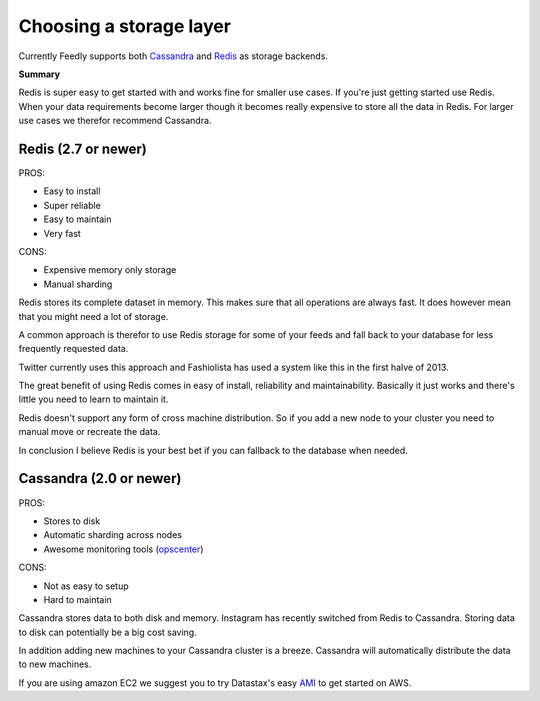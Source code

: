 .. _choosing_a_storage_backend:

Choosing a storage layer
========================

Currently Feedly supports both `Cassandra <http://www.datastax.com/>`_ and `Redis <http://www.redis.io/>`_ as storage backends.

**Summary**

Redis is super easy to get started with and works fine for smaller use cases.
If you're just getting started use Redis. 
When your data requirements become larger though it becomes really expensive
to store all the data in Redis. For larger use cases we therefor recommend Cassandra.


Redis (2.7 or newer)
********************

PROS:

-  Easy to install
-  Super reliable
-  Easy to maintain
-  Very fast

CONS:

-  Expensive memory only storage
-  Manual sharding

Redis stores its complete dataset in memory. This makes sure that all operations are
always fast. It does however mean that you might need a lot of storage.

A common approach is therefor to use Redis storage for some of your
feeds and fall back to your database for less frequently requested data.

Twitter currently uses this approach and Fashiolista has used a system
like this in the first halve of 2013.

The great benefit of using Redis comes in easy of install, reliability
and maintainability. Basically it just works and there's little you need
to learn to maintain it.

Redis doesn't support any form of cross machine distribution. So if you add a new
node to your cluster you need to manual move or recreate the data.

In conclusion I believe Redis is your best bet if you can fallback to
the database when needed.

Cassandra (2.0 or newer)
************************

PROS:

-  Stores to disk
-  Automatic sharding across nodes
-  Awesome monitoring tools
   (`opscenter <http://www.datastax.com/what-we-offer/products-services/datastax-opscenter>`_)

CONS:

-  Not as easy to setup
-  Hard to maintain

Cassandra stores data to both disk and memory. Instagram has recently switched from Redis to Cassandra. 
Storing data to disk can potentially be a big cost saving.

In addition adding new machines to your Cassandra cluster is a breeze.
Cassandra will automatically distribute the data to new machines.

If you are using amazon EC2 we suggest you to try Datastax's easy
`AMI <http://www.datastax.com/documentation/cassandra/1.2/webhelp/index.html#cassandra/install/installAMILaunch.html%20Cassandra%20is%20a%20very%20good%20option,%20but%20harder%20to%20setup%20and%20maintain%20than%20Redis.>`_
to get started on AWS.


